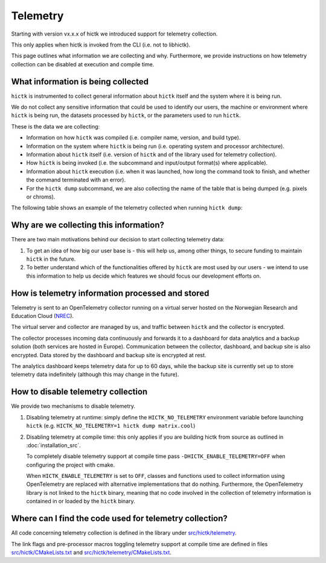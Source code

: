 ..
   Copyright (C) 2025 Roberto Rossini <roberros@uio.no>
   SPDX-License-Identifier: MIT

Telemetry
#########

Starting with version vx.x.x of hictk we introduced support for telemetry collection.

This only applies when hictk is invoked from the CLI (i.e. not to libhictk).

This page outlines what information we are collecting and why.
Furthermore, we provide instructions on how telemetry collection can be disabled at execution and compile time.

What information is being collected
-----------------------------------

``hictk`` is instrumented to collect general information about ``hictk`` itself and the system where it is being run.

We do not collect any sensitive information that could be used to identify our users, the machine or environment where ``hictk`` is being run, the datasets processed by ``hictk``, or the parameters used to run ``hictk``.

These is the data we are collecting:

* Information on how ``hictk`` was compiled (i.e. compiler name, version, and build type).
* Information on the system where ``hictk`` is being run (i.e. operating system and processor architecture).
* Information about ``hictk`` itself (i.e. version of ``hictk`` and of the library used for telemetry collection).
* How ``hictk`` is being invoked (i.e. the subcommand and input/output format(s) where applicable).
* Information about ``hictk`` execution (i.e. when it was launched, how long the command took to finish, and whether the command terminated with an error).
* For the ``hictk dump`` subcommand, we are also collecting the name of the table that is being dumped (e.g. pixels or chroms).

The following table shows an example of the telemetry collected when running ``hictk dump``:

.. csv-table:: Telemetry information collected when running ``hictk dump``
  :file: ./assets/telemetry_table.tsv
  :header-rows: 1
  :delim: tab

Why are we collecting this information?
---------------------------------------

There are two main motivations behind our decision to start collecting telemetry data:

#. To get an idea of how big our user base is - this will help us, among other things, to secure funding to maintain ``hictk`` in the future.
#. To better understand which of the functionalities offered by ``hictk`` are most used by our users - we intend to use this information to help us decide which features we should focus our development efforts on.

How is telemetry information processed and stored
-------------------------------------------------

Telemetry is sent to an OpenTelemetry collector running on a virtual server hosted on the Norwegian Research and Education Cloud (`NREC <https://www.nrec.no/>`_).

The virtual server and collector are managed by us, and traffic between ``hictk`` and the collector is encrypted.

The collector processes incoming data continuously and forwards it to a dashboard for data analytics and a backup solution (both services are hosted in Europe).
Communication between the collector, dashboard, and backup site is also encrypted.
Data stored by the dashboard and backup site is encrypted at rest.

The analytics dashboard keeps telemetry data for up to 60 days, while the backup site is currently set up to store telemetry data indefinitely (although this may change in the future).

How to disable telemetry collection
-----------------------------------

We provide two mechanisms to disable telemetry.

#. Disabling telemetry at runtime: simply define the ``HICTK_NO_TELEMETRY`` environment variable before launching ``hictk`` (e.g. ``HICTK_NO_TELEMETRY=1 hictk dump matrix.cool``)
#. Disabling telemetry at compile time: this only applies if you are building hictk from source as outlined in :doc:`installation_src`.

   To completely disable telemetry support at compile time pass ``-DHICTK_ENABLE_TELEMETRY=OFF`` when configuring the project with cmake.

   When ``HICTK_ENABLE_TELEMETRY`` is set to ``OFF``, classes and functions used to collect information using OpenTelemetry are replaced with alternative implementations that do nothing.
   Furthermore, the OpenTelemetry library is not linked to the ``hictk`` binary, meaning that no code involved in the collection of telemetry information is contained in or loaded by the ``hictk`` binary.

Where can I find the code used for telemetry collection?
--------------------------------------------------------

All code concerning telemetry collection is defined in the library under `src/hictk/telemetry <https://github.com/paulsengroup/hictk/tree/main/src/hictk/telemetry>`_.

The link flags and pre-processor macros toggling telemetry support at compile time are defined in files `src/hictk/CMakeLists.txt <https://github.com/paulsengroup/hictk/blob/main/src/hictk/CMakeLists.txt>`_ and `src/hictk/telemetry/CMakeLists.txt <https://github.com/paulsengroup/hictk/blob/main/src/hictk/telemetry/CMakeLists.txt>`_.

